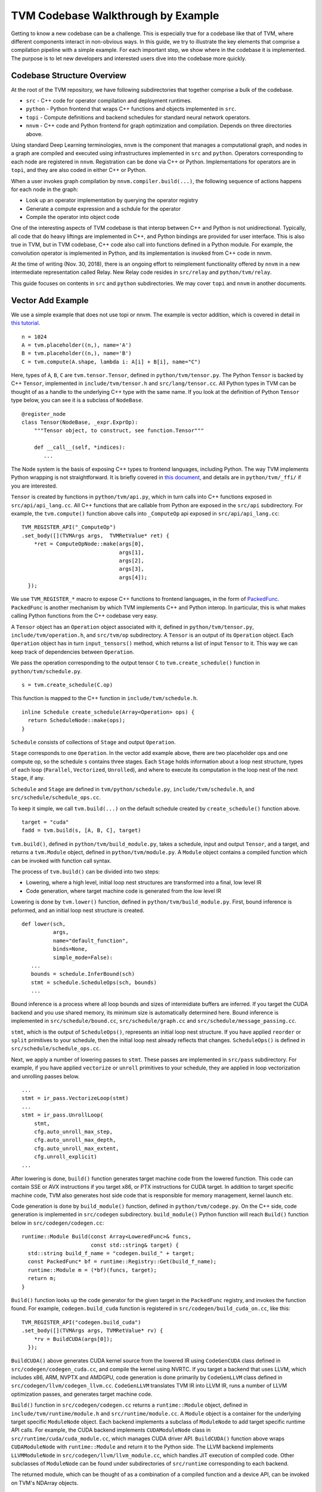 =======================================
**TVM Codebase Walkthrough by Example**
=======================================

Getting to know a new codebase can be a challenge. This is especially true for a codebase like that of TVM, where different components interact in non-obvious ways. In this guide, we try to illustrate the key elements that comprise a compilation pipeline with a simple example. For each important step, we show where in the codebase it is implemented. The purpose is to let new developers and interested users dive into the codebase more quickly.

*******************************************
Codebase Structure Overview
*******************************************

At the root of the TVM repository, we have following subdirectories that together comprise a bulk of the codebase.

- ``src`` - C++ code for operator compilation and deployment runtimes.
- ``python`` - Python frontend that wraps C++ functions and objects implemented in ``src``.
- ``topi`` - Compute definitions and backend schedules for standard neural network operators.
- ``nnvm`` - C++ code and Python frontend for graph optimization and compilation. Depends on three directories above.

Using standard Deep Learning terminologies, ``nnvm`` is the component that manages a computational graph, and nodes in a graph are compiled and executed using infrastructures implemented in ``src`` and ``python``. Operators corresponding to each node are registered in ``nnvm``. Registration can be done via C++ or Python. Implementations for operators are in ``topi``, and they are also coded in either C++ or Python.

When a user invokes graph compilation by ``nnvm.compiler.build(...)``, the following sequence of actions happens for each node in the graph:

- Look up an operator implementation by querying the operator registry
- Generate a compute expression and a schdule for the operator
- Compile the operator into object code

One of the interesting aspects of TVM codebase is that interop between C++ and Python is not unidirectional. Typically, all code that do heavy liftings are implemented in C++, and Python bindings are provided for user interface. This is also true in TVM, but in TVM codebase, C++ code also call into functions defined in a Python module. For example, the convolution operator is implemented in Python, and its implementation is invoked from C++ code in nnvm.

At the time of writing (Nov. 30, 2018), there is an ongoing effort to reimplement functionality offered by ``nnvm`` in a new intermediate representation called Relay. New Relay code resides in ``src/relay`` and ``python/tvm/relay``.

This guide focuses on contents in ``src`` and ``python`` subdirectories. We may cover ``topi`` and ``nnvm`` in another documents.

*******************************************
Vector Add Example
*******************************************

We use a simple example that does not use topi or nnvm. The example is vector addition, which is covered in detail in `this tutorial <https://docs.tvm.ai/tutorials/get_started.html#sphx-glr-tutorials-get-started-py>`_.

::

   n = 1024
   A = tvm.placeholder((n,), name='A')
   B = tvm.placeholder((n,), name='B')
   C = tvm.compute(A.shape, lambda i: A[i] + B[i], name="C")

Here, types of ``A``, ``B``, ``C`` are ``tvm.tensor.Tensor``, defined in ``python/tvm/tensor.py``. The Python ``Tensor`` is backed by C++ ``Tensor``, implemented in ``include/tvm/tensor.h`` and ``src/lang/tensor.cc``. All Python types in TVM can be thought of as a handle to the underlying C++ type with the same name. If you look at the definition of Python ``Tensor`` type below, you can see it is a subclass of ``NodeBase``.

::

   @register_node
   class Tensor(NodeBase, _expr.ExprOp):
       """Tensor object, to construct, see function.Tensor"""

       def __call__(self, *indices):
          ...

The Node system is the basis of exposing C++ types to frontend languages, including Python. The way TVM implements Python wrapping is not straightforward. It is briefly covered in `this document <https://docs.tvm.ai/dev/runtime.html#tvm-node-and-compiler-stack>`_, and details are in ``python/tvm/_ffi/`` if you are interested.

``Tensor`` is created by functions in ``python/tvm/api.py``, which in turn calls into C++ functions exposed in ``src/api/api_lang.cc``. All C++ functions that are callable from Python are exposed in the ``src/api`` subdirectory. For example, the ``tvm.compute()`` function above calls into ``_ComputeOp`` api exposed in ``src/api/api_lang.cc``:

::

   TVM_REGISTER_API("_ComputeOp")
   .set_body([](TVMArgs args,  TVMRetValue* ret) {
       *ret = ComputeOpNode::make(args[0],
                                  args[1],
                                  args[2],
                                  args[3],
                                  args[4]);
     });

We use ``TVM_REGISTER_*`` macro to expose C++ functions to frontend languages, in the form of `PackedFunc <https://docs.tvm.ai/dev/runtime.html#packedfunc>`_. ``PackedFunc`` is another mechanism by which TVM implements C++ and Python interop. In particular, this is what makes calling Python functions from the C++ codebase very easy.

A ``Tensor`` object has an ``Operation`` object associated with it, defined in ``python/tvm/tensor.py``, ``include/tvm/operation.h``, and ``src/tvm/op`` subdirectory. A ``Tensor`` is an output of its ``Operation`` object. Each ``Operation`` object has in turn ``input_tensors()`` method, which returns a list of input ``Tensor`` to it. This way we can keep track of dependencies between ``Operation``.

We pass the operation corresponding to the output tensor ``C`` to ``tvm.create_schedule()`` function in ``python/tvm/schedule.py``.

::

   s = tvm.create_schedule(C.op)

This function is mapped to the C++ function in ``include/tvm/schedule.h``.

::

   inline Schedule create_schedule(Array<Operation> ops) {
     return ScheduleNode::make(ops);
   }

``Schedule`` consists of collections of ``Stage`` and output ``Operation``.

``Stage`` corresponds to one ``Operation``. In the vector add example above, there are two placeholder ops and one compute op, so the schedule ``s`` contains three stages. Each ``Stage`` holds information about a loop nest structure, types of each loop (``Parallel``, ``Vectorized``, ``Unrolled``), and where to execute its computation in the loop nest of the next ``Stage``, if any.

``Schedule`` and ``Stage`` are defined in ``tvm/python/schedule.py``, ``include/tvm/schedule.h``, and ``src/schedule/schedule_ops.cc``.

To keep it simple, we call ``tvm.build(...)`` on the default schedule created by ``create_schedule()`` function above.

::

   target = "cuda"
   fadd = tvm.build(s, [A, B, C], target)

``tvm.build()``, defined in ``python/tvm/build_module.py``, takes a schedule, input and output ``Tensor``, and a target, and returns a ``tvm.Module`` object, defined in ``python/tvm/module.py``. A ``Module`` object contains a compiled function which can be invoked with function call syntax.

The process of ``tvm.build()`` can be divided into two steps:

- Lowering, where a high level, initial loop nest structures are transformed into a final, low level IR
- Code generation, where target machine code is generated from the low level IR

Lowering is done by ``tvm.lower()`` function, defined in ``python/tvm/build_module.py``. First, bound inference is peformed, and an initial loop nest structure is created.

::

   def lower(sch,
             args,
             name="default_function",
             binds=None,
             simple_mode=False):
      ...
      bounds = schedule.InferBound(sch)
      stmt = schedule.ScheduleOps(sch, bounds)
      ...

Bound inference is a process where all loop bounds and sizes of intermidiate buffers are inferred. If you target the CUDA backend and you use shared memory, its minimum size is automatically determined here. Bound inference is implemented in ``src/schedule/bound.cc``, ``src/schedule/graph.cc`` and ``src/schedule/message_passing.cc``.

``stmt``, which is the output of ``ScheduleOps()``, represents an initial loop nest structure. If you have applied ``reorder`` or ``split`` primitives to your schedule, then the initial loop nest already reflects that changes. ``ScheduleOps()`` is defined in ``src/schedule/schedule_ops.cc``.

Next, we apply a number of lowering passes to ``stmt``. These passes are implemented in ``src/pass`` subdirectory. For example, if you have applied ``vectorize`` or ``unroll`` primitives to your schedule, they are applied in loop vectorization and unrolling passes below.

::

     ...
     stmt = ir_pass.VectorizeLoop(stmt)
     ...
     stmt = ir_pass.UnrollLoop(
         stmt,
         cfg.auto_unroll_max_step,
         cfg.auto_unroll_max_depth,
         cfg.auto_unroll_max_extent,
         cfg.unroll_explicit)
     ...

After lowering is done, ``build()`` function generates target machine code from the lowered function. This code can contain SSE or AVX instructions if you target x86, or PTX instructions for CUDA target. In addition to target specific machine code, TVM also generates host side code that is responsible for memory management, kernel launch etc.

Code generation is done by ``build_module()`` function, defined in ``python/tvm/codege.py``. On the C++ side, code generation is implemented in ``src/codegen`` subdirectory. ``build_module()`` Python function will reach ``Build()`` function below in ``src/codegen/codegen.cc``:

::

   runtime::Module Build(const Array<LoweredFunc>& funcs,
                         const std::string& target) {
     std::string build_f_name = "codegen.build_" + target;
     const PackedFunc* bf = runtime::Registry::Get(build_f_name);
     runtime::Module m = (*bf)(funcs, target);
     return m;
   }


``Build()`` function looks up the code generator for the given target in the ``PackedFunc`` registry, and invokes the function found. For example, ``codegen.build_cuda`` function is registered in ``src/codegen/build_cuda_on.cc``, like this:

::

   TVM_REGISTER_API("codegen.build_cuda")
   .set_body([](TVMArgs args, TVMRetValue* rv) {
       *rv = BuildCUDA(args[0]);
     });

``BuildCUDA()`` above generates CUDA kernel source from the lowered IR using ``CodeGenCUDA`` class defined in ``src/codegen/codegen_cuda.cc``, and compile the kernel using NVRTC. If you target a backend that uses LLVM, which includes x86, ARM, NVPTX and AMDGPU, code generation is done primarily by ``CodeGenLLVM`` class defined in ``src/codegen/llvm/codegen_llvm.cc``. ``CodeGenLLVM`` translates TVM IR into LLVM IR, runs a number of LLVM optimization passes, and generates target machine code.

``Build()`` function in ``src/codegen/codegen.cc`` returns a ``runtime::Module`` object, defined in ``include/tvm/runtime/module.h`` and ``src/runtime/module.cc``. A ``Module`` object is a container for the underlying target specific ``ModuleNode`` object. Each backend implements a subclass of ``ModuleNode`` to add target specific runtime API calls. For example, the CUDA backend implements ``CUDAModuleNode`` class in ``src/runtime/cuda/cuda_module.cc``, which manages CUDA driver API. ``BuildCUDA()`` function above wraps ``CUDAModuleNode`` with ``runtime::Module`` and return it to the Python side. The LLVM backend implements ``LLVMModuleNode`` in ``src/codegen/llvm/llvm_module.cc``, which handles JIT execution of compiled code. Other subclasses of ``ModuleNode`` can be found under subdirectories of ``src/runtime`` corresponding to each backend.

The returned module, which can be thought of as a combination of a compiled function and a device API, can be invoked on TVM's NDArray objects.

::

   ctx = tvm.context(target, 0)
   a = tvm.nd.array(np.random.uniform(size=n).astype(A.dtype), ctx)
   b = tvm.nd.array(np.random.uniform(size=n).astype(B.dtype), ctx)
   c = tvm.nd.array(np.zeros(n, dtype=C.dtype), ctx)
   fadd(a, b, c)
   output = c.asnumpy()

Under the hood, TVM allocates device memory and manages memory transfers automatically. To do that, each backend needs to subclass ``DeviceAPI`` class, defined in ``include/tvm/runtime/device_api.h``, and override memory management methods to use device specific API. For example, the CUDA backend implements ``CUDADeviceAPI`` in ``src/runtime/cuda/cuda_device_api.cc`` to use ``cudaMalloc``, ``cudaMemcpy`` etc.

The first time you invoke the compiled module with ``fadd(a, b, c)``, ``GetFunction()`` method of ``ModuleNode`` is called to get a ``PackedFunc`` that can be used for a kernel call. For example, in ``src/runtime/cuda/cuda_module.cc`` the CUDA backend implements ``CUDAModuleNode::GetFunction()`` like this:

::

   PackedFunc CUDAModuleNode::GetFunction(
         const std::string& name,
         const std::shared_ptr<ModuleNode>& sptr_to_self) {
     auto it = fmap_.find(name);
     const FunctionInfo& info = it->second;
     CUDAWrappedFunc f;
     f.Init(this, sptr_to_self, name, info.arg_types.size(), info.thread_axis_tags);
     return PackFuncVoidAddr(f, info.arg_types);
   }

The ``PackedFunc``'s overloaded ``operator()`` will be called, which in turn calls ``operator()`` of ``CUDAWrappedFunc`` in ``src/runtime/cuda/cuda_module.cc``, where finally we see the ``cuLaunchKernel`` driver call:

::

   class CUDAWrappedFunc {
    public:
     void Init(...)
     ...
     void operator()(TVMArgs args,
                     TVMRetValue* rv,
                     void** void_args) const {
       int device_id;
       CUDA_CALL(cudaGetDevice(&device_id));
       if (fcache_[device_id] == nullptr) {
         fcache_[device_id] = m_->GetFunc(device_id, func_name_);
       }
       CUstream strm = static_cast<CUstream>(CUDAThreadEntry::ThreadLocal()->stream);
       ThreadWorkLoad wl = thread_axis_cfg_.Extract(args);
       CUresult result = cuLaunchKernel(
           fcache_[device_id],
           wl.grid_dim(0),
           wl.grid_dim(1),
           wl.grid_dim(2),
           wl.block_dim(0),
           wl.block_dim(1),
           wl.block_dim(2),
           0, strm, void_args, 0);
     }
   };

This concludes an overview of how TVM compiles and executes a function. You are encouraged to dive into the details of the codebase.
